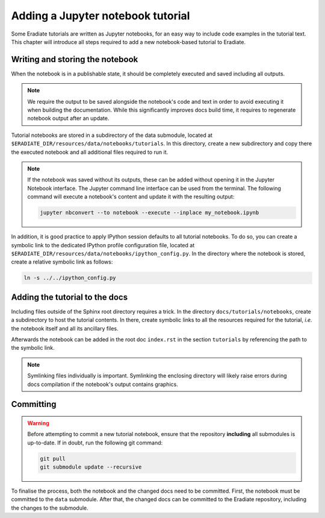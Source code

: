 .. _sec-developer_guide-tutorials:

Adding a Jupyter notebook tutorial
==================================

Some Eradiate tutorials are written as Jupyter notebooks, for an easy way to include
code examples in the tutorial text. This chapter will introduce all steps required to
add a new notebook-based tutorial to Eradiate.

Writing and storing the notebook
--------------------------------

When the notebook is in a publishable state, it should be completely executed and
saved including all outputs.

.. note::

   We require the output to be saved alongside the notebook's code and text
   in order to avoid executing it when building the documentation. While this
   significantly improves docs build time, it requires to regenerate
   notebook output after an update.

Tutorial notebooks are stored in a subdirectory of the data submodule, located
at ``$ERADIATE_DIR/resources/data/notebooks/tutorials``. In this directory,
create a new subdirectory and copy there the executed notebook and all
additional files required to run it.

.. note::

   If the notebook was saved without its outputs, these can be added without
   opening it in the Jupyter Notebook interface. The Jupyter command
   line interface can be used from the terminal. The following command will
   execute a notebook's content and update it with the resulting output:

   .. code-block:: bash

      jupyter nbconvert --to notebook --execute --inplace my_notebook.ipynb

In addition, it is good practice to apply IPython session defaults to all
tutorial notebooks. To do so, you can create a symbolic link to the dedicated
IPython profile configuration file, located at
``$ERADIATE_DIR/resources/data/notebooks/ipython_config.py``. In the directory
where the notebook is stored, create a relative symbolic link as follows:

.. code-block:: bash

   ln -s ../../ipython_config.py


Adding the tutorial to the docs
-------------------------------

Including files outside of the Sphinx root directory requires a trick. In the
directory ``docs/tutorials/notebooks``, create a subdirectory to host
the tutorial contents. In there, create symbolic links to all the resources
required for the tutorial, *i.e.* the notebook itself and all its ancillary
files.

Afterwards the notebook can be added in the root doc ``index.rst``
in the section ``tutorials`` by referencing the path to the symbolic link.

.. note::

   Symlinking files individually is important. Symlinking the enclosing directory
   will likely raise errors during docs compilation if the notebook's output
   contains graphics.

Committing
----------

.. warning::

    Before attempting to commit a new tutorial notebook, ensure that the repository
    **including** all submodules is up-to-date. If in doubt, run the following git
    command:

    .. code-block:: bash

        git pull
        git submodule update --recursive

To finalise the process, both the notebook and the changed docs need to be committed.
First, the notebook must be committed to the ``data`` submodule. After that,
the changed docs can be committed to the Eradiate repository, including the changes to the
submodule.